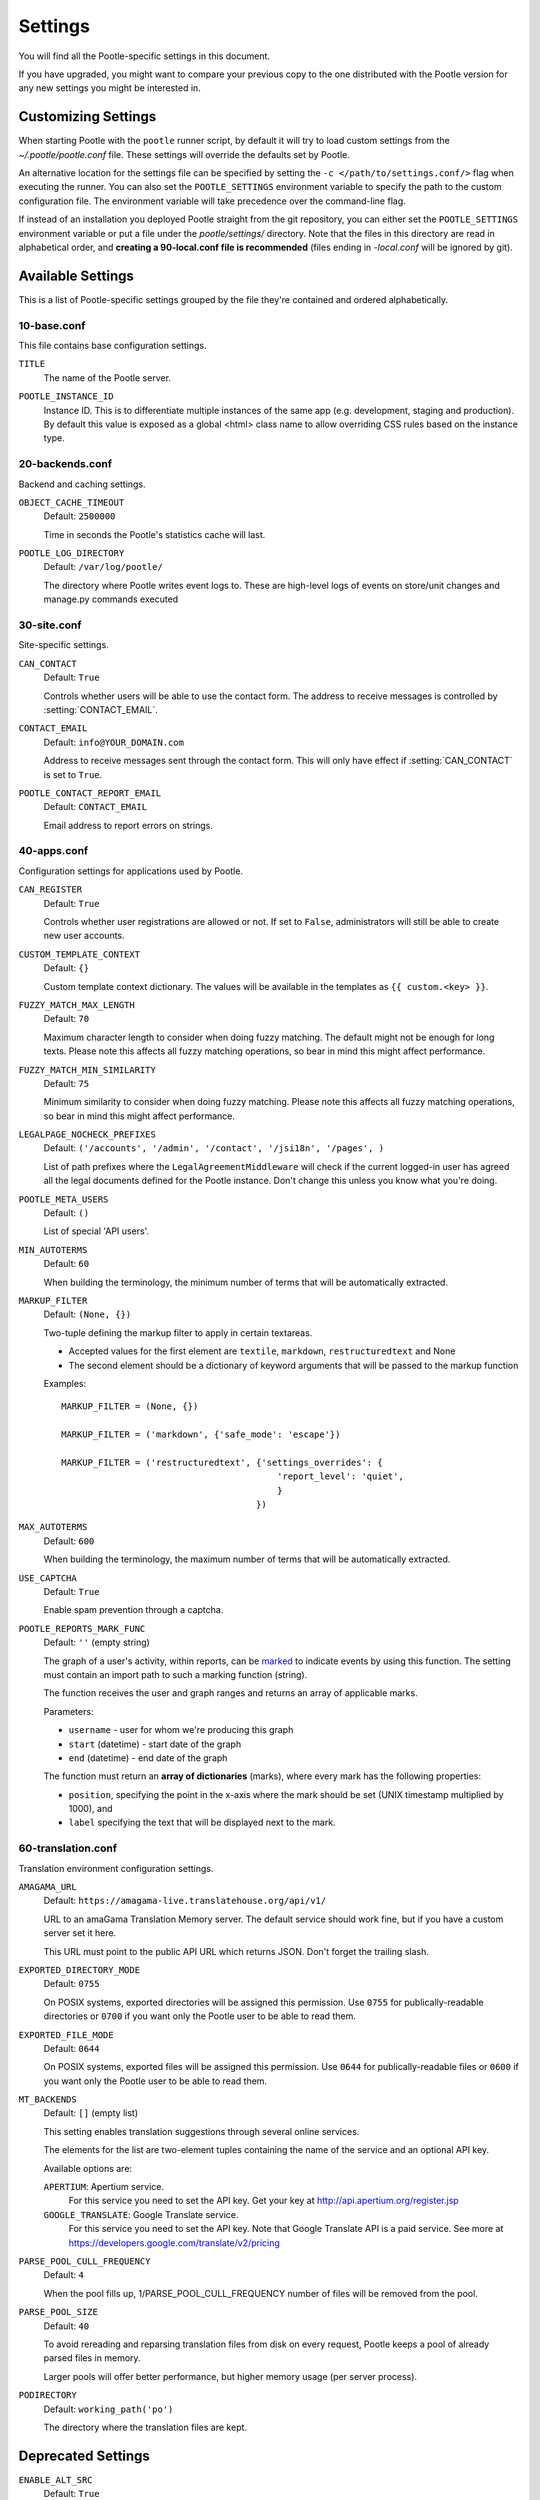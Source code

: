 .. _settings:

Settings
========

You will find all the Pootle-specific settings in this document.

If you have upgraded, you might want to compare your previous copy to the one
distributed with the Pootle version for any new settings you might be interested
in.


.. _settings#customizing:

Customizing Settings
--------------------

When starting Pootle with the ``pootle`` runner script, by default it will try
to load custom settings from the *~/.pootle/pootle.conf* file. These settings
will override the defaults set by Pootle.

An alternative location for the settings file can be specified by setting the
``-c </path/to/settings.conf/>`` flag when executing the runner. You can also
set the ``POOTLE_SETTINGS`` environment variable to specify the path to the
custom configuration file. The environment variable will take precedence over
the command-line flag.

If instead of an installation you deployed Pootle straight from the git
repository, you can either set the ``POOTLE_SETTINGS`` environment variable or
put a file under the *pootle/settings/* directory. Note that the files in this
directory are read in alphabetical order, and  **creating a 90-local.conf file
is recommended** (files ending in *-local.conf* will be ignored by git).


.. _settings#available:

Available Settings
------------------

This is a list of Pootle-specific settings grouped by the file they're
contained and ordered alphabetically.


10-base.conf
^^^^^^^^^^^^

This file contains base configuration settings.


.. setting:: TITLE

``TITLE``
  The name of the Pootle server.


.. setting:: POOTLE_INSTANCE_ID

``POOTLE_INSTANCE_ID``
  Instance ID. This is to differentiate multiple instances
  of the same app (e.g. development, staging and production).
  By default this value is exposed as a global <html> class name
  to allow overriding CSS rules based on the instance type.


20-backends.conf
^^^^^^^^^^^^^^^^

Backend and caching settings.


.. setting:: OBJECT_CACHE_TIMEOUT

``OBJECT_CACHE_TIMEOUT``
  Default: ``2500000``

  Time in seconds the Pootle's statistics cache will last.


.. setting:: POOTLE_LOG_DIRECTORY

``POOTLE_LOG_DIRECTORY``
  Default: ``/var/log/pootle/``

  The directory where Pootle writes event logs to. These are high-level
  logs of events on store/unit changes and manage.py commands executed


30-site.conf
^^^^^^^^^^^^

Site-specific settings.


.. setting:: CAN_CONTACT

``CAN_CONTACT``
  Default: ``True``

  Controls whether users will be able to use the contact form. The address to
  receive messages is controlled by :setting:`CONTACT_EMAIL`.


.. setting:: CONTACT_EMAIL

``CONTACT_EMAIL``
  Default: ``info@YOUR_DOMAIN.com``

  Address to receive messages sent through the contact form. This will only
  have effect if :setting:`CAN_CONTACT` is set to ``True``.


.. setting:: POOTLE_REPORT_STRING_ERRORS_EMAIL

``POOTLE_CONTACT_REPORT_EMAIL``
  Default: ``CONTACT_EMAIL``

  .. versionadded:: 2.7

  Email address to report errors on strings.


40-apps.conf
^^^^^^^^^^^^

Configuration settings for applications used by Pootle.


.. setting:: CAN_REGISTER

``CAN_REGISTER``
  Default: ``True``

  Controls whether user registrations are allowed or not. If set to ``False``,
  administrators will still be able to create new user accounts.


.. setting:: CUSTOM_TEMPLATE_CONTEXT

``CUSTOM_TEMPLATE_CONTEXT``
  Default: ``{}``

  .. versionadded:: 2.5

  Custom template context dictionary. The values will be available in the
  templates as ``{{ custom.<key> }}``.


.. setting:: FUZZY_MATCH_MAX_LENGTH

``FUZZY_MATCH_MAX_LENGTH``
  Default: ``70``

  .. versionadded:: 2.5

  Maximum character length to consider when doing fuzzy matching. The default
  might not be enough for long texts. Please note this affects all fuzzy
  matching operations, so bear in mind this might affect performance.


.. setting:: FUZZY_MATCH_MIN_SIMILARITY

``FUZZY_MATCH_MIN_SIMILARITY``
  Default: ``75``

  .. versionadded:: 2.5

  Minimum similarity to consider when doing fuzzy matching. Please note this
  affects all fuzzy matching operations, so bear in mind this might affect
  performance.


.. setting:: LEGALPAGE_NOCHECK_PREFIXES

``LEGALPAGE_NOCHECK_PREFIXES``
  Default: ``('/accounts', '/admin', '/contact', '/jsi18n', '/pages', )``

  .. versionadded:: 2.5.1

  List of path prefixes where the ``LegalAgreementMiddleware`` will check
  if the current logged-in user has agreed all the legal documents defined
  for the Pootle instance. Don't change this unless you know what you're
  doing.

.. setting:: POOTLE_META_USERS

``POOTLE_META_USERS``
  Default: ``()``

  List of special 'API users'.


.. setting:: MIN_AUTOTERMS

``MIN_AUTOTERMS``
  Default: ``60``

  When building the terminology, the minimum number of terms that will be
  automatically extracted.


.. setting:: MARKUP_FILTER

``MARKUP_FILTER``
  Default: ``(None, {})``

  .. versionadded:: 2.5

  Two-tuple defining the markup filter to apply in certain textareas.

  - Accepted values for the first element are ``textile``, ``markdown``,
    ``restructuredtext`` and None

  - The second element should be a dictionary of keyword arguments that
    will be passed to the markup function

  Examples::

    MARKUP_FILTER = (None, {})

    MARKUP_FILTER = ('markdown', {'safe_mode': 'escape'})

    MARKUP_FILTER = ('restructuredtext', {'settings_overrides': {
                                             'report_level': 'quiet',
                                             }
                                         })


.. setting:: MAX_AUTOTERMS

``MAX_AUTOTERMS``
  Default: ``600``

  When building the terminology, the maximum number of terms that will be
  automatically extracted.


.. setting:: USE_CAPTCHA

``USE_CAPTCHA``
  Default: ``True``

  Enable spam prevention through a captcha.


.. setting:: POOTLE_REPORTS_MARK_FUNC

``POOTLE_REPORTS_MARK_FUNC``
  Default: ``''`` (empty string)

  The graph of a user's activity, within reports, can be `marked
  <https://code.google.com/p/flot-marks/>`_  to indicate events by using
  this function. The setting must contain an import path to such a marking
  function (string).

  The function receives the user and graph ranges and returns an array of
  applicable marks.

  Parameters:

  - ``username`` - user for whom we're producing this graph
  - ``start`` (datetime) - start date of the graph
  - ``end`` (datetime) - end date of the graph

  The function must return an **array of dictionaries** (marks), where
  every mark has the following properties:

  - ``position``, specifying the point in the x-axis where the mark should
    be set (UNIX timestamp multiplied by 1000), and
  - ``label`` specifying the text that will be displayed next to the mark.


60-translation.conf
^^^^^^^^^^^^^^^^^^^

Translation environment configuration settings.

.. setting:: AMAGAMA_URL

``AMAGAMA_URL``
  Default: ``https://amagama-live.translatehouse.org/api/v1/``

  URL to an amaGama Translation Memory server. The default service should work
  fine, but if you have a custom server set it here.

  This URL must point to the public API URL which returns JSON. Don't forget
  the trailing slash.


.. setting:: EXPORTED_DIRECTORY_MODE

``EXPORTED_DIRECTORY_MODE``
  Default: ``0755``

  On POSIX systems, exported directories will be assigned this permission. Use
  ``0755`` for publically-readable directories or ``0700`` if you want only the
  Pootle user to be able to read them.


.. setting:: EXPORTED_FILE_MODE

``EXPORTED_FILE_MODE``
  Default: ``0644``

  On POSIX systems, exported files will be assigned this permission. Use
  ``0644`` for publically-readable files or ``0600`` if you want only the
  Pootle user to be able to read them.


.. setting:: MT_BACKENDS

``MT_BACKENDS``
  Default: ``[]`` (empty list)

  This setting enables translation suggestions through several online services.

  The elements for the list are two-element tuples containing the name of the
  service and an optional API key.

  Available options are:

  ``APERTIUM``: Apertium service.
    For this service you need to set the API key. Get your key at
    http://api.apertium.org/register.jsp

  ``GOOGLE_TRANSLATE``: Google Translate service.
    For this service you need to set the API key. Note that Google Translate
    API is a paid service. See more at
    https://developers.google.com/translate/v2/pricing


.. setting:: PARSE_POOL_CULL_FREQUENCY

``PARSE_POOL_CULL_FREQUENCY``
  Default: ``4``

  When the pool fills up, 1/PARSE_POOL_CULL_FREQUENCY number of files will be
  removed from the pool.


.. setting:: PARSE_POOL_SIZE

``PARSE_POOL_SIZE``
  Default: ``40``

  To avoid rereading and reparsing translation files from disk on
  every request, Pootle keeps a pool of already parsed files in memory.

  Larger pools will offer better performance, but higher memory usage
  (per server process).


.. setting:: PODIRECTORY

``PODIRECTORY``
  Default: ``working_path('po')``

  The directory where the translation files are kept.


.. _settings#deprecated:

Deprecated Settings
-------------------

.. setting:: ENABLE_ALT_SRC

``ENABLE_ALT_SRC``
  Default: ``True``

  .. deprecated:: 2.5
     Alternate source languages are now on by default. This ensures
     that translators have access to as much useful information as possible
     when translating.

  Display alternate source languages in the translation interface.
